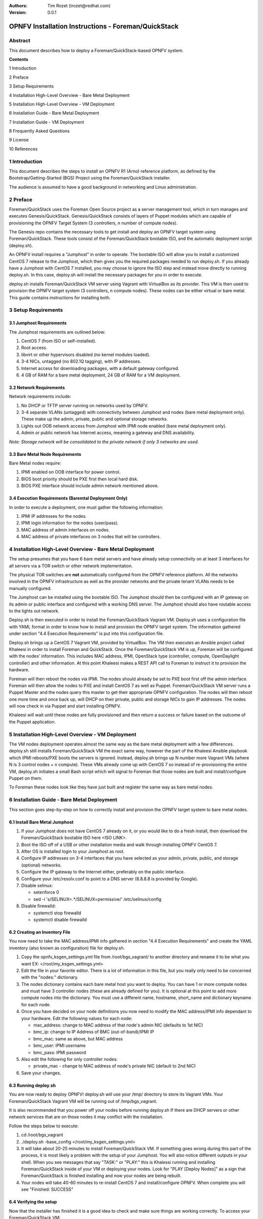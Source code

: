 :Authors: Tim Rozet (trozet@redhat.com)
:Version: 0.0.1

====================================================
OPNFV Installation Instructions - Foreman/QuickStack
====================================================

Abstract
========

This document describes how to deploy a Foreman/QuickStack-based OPNFV system.

**Contents**

1  Introduction

2  Preface

3  Setup Requirements

4  Installation High-Level Overview - Bare Metal Deployment

5  Installation High-Level Overview - VM Deployment

6  Installation Guide - Bare Metal Deployment

7  Installation Guide - VM Deployment

8  Frequently Asked Questions

9  License

10 References

1   Introduction
================

This document describes the steps to install an OPNFV R1 (Arno) reference platform, as defined by the Bootstrap/Getting-Started (BGS) Project using the Foreman/QuickStack installer.

The audience is assumed to have a good background in networking and Linux administration.

2   Preface
===========

Foreman/QuickStack uses the Foreman Open Source project as a server management tool, which in turn manages and executes Genesis/QuickStack.  Genesis/QuickStack consists of layers of Puppet modules which are capable of provisioning the OPNFV Target System (3 controllers, n number of compute nodes).

The Genesis repo contains the necessary tools to get install and deploy an OPNFV target system using Foreman/QuickStack.  These tools consist of the Foreman/QuickStack bootable ISO, and the automatic deployment script (deploy.sh).

An OPNFV install requires a "Jumphost" in order to operate.  The bootable ISO will allow you to install a customized CentOS 7 release to the Jumphost, which then gives you the required packages needed to run deploy.sh.  If you already have a Jumphost with CentOS 7 installed, you may choose to ignore the ISO step and instead move directly to running deploy.sh.  In this case, deploy.sh will install the necessary packages for you in order to execute.

deploy.sh installs Foreman/QuickStack VM server using Vagrant with VirtualBox as its provider.  This VM is then used to provision the OPNFV target system (3 controllers, n compute nodes).  These nodes can be either virtual or bare metal. This guide contains instructions for installing both.


3   Setup Requirements
========================

3.1 Jumphost Requirements
-------------------------

The Jumphost requirements are outlined below:

1.     CentOS 7 (from ISO or self-installed).

2.     Root access.

3.     libvirt or other hypervisors disabled (no kernel modules loaded).

4.     3-4 NICs, untagged (no 802.1Q tagging), with IP addresses.

5.     Internet access for downloading packages, with a default gateway configured.

6.     4 GB of RAM for a bare metal deployment, 24 GB of RAM for a VM deployment.

3.2 Network Requirements
------------------------

Network requirements include:

1.     No DHCP or TFTP server running on networks used by OPNFV.

2.     3-4 separate VLANs (untagged) with connectivity between Jumphost and nodes (bare metal deployment only).  These make up the admin, private, public and optional storage networks.

3.     Lights out OOB network access from Jumphost with IPMI node enabled (bare metal deployment only).

4.     Admin or public network has Internet access, meaning a gateway and DNS availability.

*Note: Storage network will be consolidated to the private network if only 3 networks are used.*

3.3  Bare Metal Node Requirements
--------------------------------

Bare Metal nodes require:

1.     IPMI enabled on OOB interface for power control.

2.     BIOS boot priority should be PXE first then local hard disk.

3.     BIOS PXE interface should include admin network mentioned above.

3.4  Execution Requirements (Baremtal Deployment Only)
------------------------------------------------------

In order to execute a deployment, one must gather the following information:

1.     IPMI IP addresses for the nodes.

2.     IPMI login information for the nodes (user/pass).

3.     MAC address of admin interfaces on nodes.

4.     MAC address of private interfaces on 3 nodes that will be controllers.


4   Installation High-Level Overview - Bare Metal Deployment
===========================================================

The setup presumes that you have 6 bare metal servers and have already setup connectivity on at least 3 interfaces for all servers via a TOR switch or other network implementation.

The physical TOR switches are **not** automatically configured from the OPNFV reference platform. All the networks involved in the OPNFV infrastructure as well as the provider networks and the private tenant VLANs needs to be manually configured.

The Jumphost can be installed using the bootable ISO.  The Jumphost should then be configured with an IP gateway on its admin or public interface and configured with a working DNS server.  The Jumphost should also have routable access to the lights out network.

Deploy.sh is then executed in order to install the Foreman/QuickStack Vagrant VM.  Deploy.sh uses a configuration file with YAML format in order to know how to install and provision the OPNFV target system.  The information gathered under section "4.4 Execution Requirements" is put into this configuration file.

Deploy.sh brings up a CentOS 7 Vagrant VM, provided by VirtualBox.  The VM then executes an Ansible project called Khaleesi in order to install Foreman and QuickStack.  Once the Foreman/QuickStack VM is up, Foreman will be configured with the nodes' information.  This includes MAC address, IPMI, OpenStack type (controller, compute, OpenDaylight controller) and other information.  At this point Khaleesi makes a REST API call to Foreman to instruct it to provision the hardware.

Foreman will then reboot the nodes via IPMI.  The nodes should already be set to PXE boot first off the admin interface.  Foreman will then allow the nodes to PXE and install CentOS 7 as well as Puppet.  Foreman/QuickStack VM server runs a Puppet Master and the nodes query this master to get their appropriate OPNFV configuration.  The nodes will then reboot one more time and once back up, will DHCP on their private, public and storage NICs to gain IP addresses.  The nodes will now check in via Puppet and start installing OPNFV.

Khaleesi will wait until these nodes are fully provisioned and then return a success or failure based on the outcome of the Puppet application.


5   Installation High-Level Overview - VM Deployment
====================================================

The VM nodes deployment operates almost the same way as the bare metal deployment with a few differences.  deploy.sh still installs Foreman/QuickStack VM the exact same way, however the part of the Khaleesi Ansible playbook which IPMI reboots/PXE boots the servers is ignored.  Instead, deploy.sh brings up N number more Vagrant VMs (where N is 3 control nodes + n compute).  These VMs already come up with CentOS 7 so instead of re-provisioning the entire VM, deploy.sh initiates a small Bash script which will signal to Foreman that those nodes are built and install/configure Puppet on them.

To Foreman these nodes look like they have just built and register the same way as bare metal nodes.


6   Installation Guide - Bare Metal Deployment
==============================================

This section goes step-by-step on how to correctly install and provision the OPNFV target system to bare metal nodes.

6.1  Install Bare Metal Jumphost
--------------------------------
1.  If your Jumphost does not have CentOS 7 already on it, or you would like to do a fresh install, then download the Foreman/QuickStack bootable ISO here <ISO LINK>.

2.  Boot the ISO off of a USB or other installation media and walk through installing OPNFV CentOS 7.

3.  After OS is installed login to your Jumphost as root.

4.  Configure IP addresses on 3-4 interfaces that you have selected as your admin, private, public, and storage (optional) networks.

5.  Configure the IP gateway to the Internet either, preferably on the public interface.

6.  Configure your /etc/resolv.conf to point to a DNS server (8.8.8.8 is provided by Google).

7.  Disable selinux:

    - setenforce 0
    - sed -i 's/SELINUX=.*/SELINUX=permissive/' /etc/selinux/config

8.  Disable firewalld:

    - systemctl stop firewalld
    - systemctl disable firewalld

6.2  Creating an Inventory File
-------------------------------

You now need to take the MAC address/IPMI info gathered in section "4.4 Execution Requirements" and create the YAML inventory (also known as configuration) file for deploy.sh.

1.  Copy the opnfv_ksgen_settings.yml file from /root/bgs_vagrant/ to another directory and rename it to be what you want EX: </root/my_ksgen_settings.yml>

2.  Edit the file in your favorite editor.  There is a lot of information in this file, but you really only need to be concerned with the "nodes:" dictionary.

3.  The nodes dictionary contains each bare metal host you want to deploy.  You can have 1 or more compute nodes and must have 3 controller nodes (these are already defined for you).  It is optional at this point to add more compute nodes into the dictionary.  You must use a different name, hostname, short_name and dictionary keyname for each node.

4.  Once you have decided on your node definitions you now need to modify the MAC address/IPMI info dependant to your hardware.  Edit the following values for each node:

    - mac_address: change to MAC address of that node's admin NIC (defaults to 1st NIC)
    - bmc_ip: change to IP Address of BMC (out-of-band)/IPMI IP
    - bmc_mac: same as above, but MAC address
    - bmc_user: IPMI username
    - bmc_pass: IPMI password

5.  Also edit the following for only controller nodes:

    - private_mac - change to MAC address of node's private NIC (default to 2nd NIC)

6.  Save your changes.

6.3  Running deploy.sh
----------------------

You are now ready to deploy OPNFV!  deploy.sh will use your /tmp/ directory to store its Vagrant VMs.  Your Foreman/QuickStack Vagrant VM will be running out of /tmp/bgs_vagrant.  

It is also recommended that you power off your nodes before running deploy.sh  If there are DHCP servers or other network services that are on those nodes it may conflict with the installation.  

Follow the steps below to execute:

1.  cd /root/bgs_vagrant

2.  ./deploy.sh -base_config </root/my_ksgen_settings.yml>

3.  It will take about 20-25 minutes to install Foreman/QuickStack VM.  If something goes wrong during this part of the process, it is most likely a problem with the setup of your Jumphost.  You will also notice different outputs in your shell.  When you see messages that say "TASK:" or "PLAY:" this is Khalessi running and installing Foreman/QuickStack inside of your VM or deploying your nodes.  Look for "PLAY [Deploy Nodes]" as a sign that Foreman/QuickStack is finished installing and now your nodes are being rebuilt.

4.  Your nodes will take 40-60 minutes to re-install CentOS 7 and install/configure OPNFV.  When complete you will see "Finished: SUCCESS"

6.4  Verifying the setup
------------------------

Now that the installer has finished it is a good idea to check and make sure things are working correctly.  To access your Foreman/QuickStack VM:

1.  cd /tmp/bgs_vagrant

2.  'vagrant ssh' password is "vagrant"

3.  You are now in the VM and can check the status of Foreman service, etc.  For example: 'systemctl status foreman'

4.  Type "exit" and leave the Vagrant VM.  Now execute: 'cat /tmp/bgs_vagrant/opnfv_ksgen_settings.yml | grep foreman_url'

5.  This is your Foreman URL on your public interface.  You can go to your web browser, http://<foreman_ip>, login will be "admin"//"octopus".  This way you can look around in Foreman and check that your hosts are in a good state, etc.  

6.  In Foreman GUI, you can now go to Infrastructure -> Global Parameters.  This is a list of all the variables being handed to Puppet for configuring OPNFV.  Look for "horizon_public_vip".  This is your IP address to Horizon GUI.
**Note: You can find out more about how to ues Foreman by going to http://www.theforeman.org/ or by watching a walkthrough video here: https://bluejeans.com/s/89gb/**

7.  Now go to your web browser and insert the Horizon public VIP.  The login will be "admin//octopus"

8.  You are now able to follow the next section "7.5 OpenStack Verification"

6.5  OpenStack Verification
---------------------------

Now that you have Horizon access, let's make sure OpenStack the OPNFV target system are working correctly:

1.  In Horizon, click Project -> Compute -> Volumes, Create Volume

2.  Make a volume "test_volume" of size 1 GB

3.  Now in the left pane, click Compute -> Images, click Create Image

4.  Insert a name "cirros", Insert an Image Location "http://download.cirros-cloud.net/0.3.3/cirros-0.3.3-x86_64-disk.img"

5.  Select format "QCOW2", select Public, then hit Create Image

6.  Now click Project -> Network -> Networks, click Create Network

7.  Enter a name "test_network", click Next

8.  Enter a subnet name "test_subnet", and enter Network Address 10.0.0.0/24, click Next

9.  Enter 10.0.0.5,10.0.0.9 under Allocation Pools, then hit Create

10. Now go to Project -> Compute -> Instances, click Launch Instance

11. Enter Instance Name "cirros1", select Instance Boot Source "Boot from image", and then select Image Name "cirros"

12. Click Launch, status should show "Spawning" while it is being built

13. You can now repeat steps 11 and 12, but create a "cirros2" named instance

14. Once both instances are up you can see their IP addresses on the Instances page.  Click the Instance Name of cirros1.

15. Now click the "Console" tab and login as cirros//cubswin:)

16. Verify you can ping the IP address of cirros2

Congratulations you have successfully installed OPNFV!

7 Installation Guide - VM Deployment
====================================

This section goes step-by-step on how to correctly install and provision the OPNFV target system to VM nodes.

7.1 Install Jumphost
--------------------
Follow section "7.1 Install Bare Metal Jumphost"

7.2 Running deploy.sh
----------------------
You are now ready to deploy OPNFV!  deploy.sh will use your /tmp/ directory to store its Vagrant VMs.  Your Foreman/QuickStack Vagrant VM will run out of /tmp/bgs_vagrant.  Your compute and subsequent controller nodes will run in:

- /tmp/compute
- /tmp/controller1
- /tmp/controller2
- /tmp/controller3

Each VM will be brought up and bridged to your Jumphost NICs.  deploy.sh will first bring up your Foreman/QuickStack Vagrant VM and afterwards it will bring up each of the nodes listed above, in order.

Follow the steps below to execute:

1.  cd /root/bgs_vagrant

2.  ./deploy.sh -virtual

3.  It will take about 20-25 minutes to install Foreman/QuickStack VM.  If something goes wrong during this part of the process, it is most likely a problem with the setup of your Jumphost.  You will also notice different outputs in your shell.  When you see messages that say "TASK:" or "PLAY:" this is Khalessi running and installing Foreman/QuickStack inside of your VM or deploying your nodes.  When you see "Foreman is up!", that means deploy will now move on to bringing up your other nodes.

4.  deploy.sh will now bring up your other nodes, look for logging messages like "Starting Vagrant Node <node name>", "<node name> VM is up!"  These are indicators of how far along in the process you are.  deploy will start each Vagrant VM, then run provisioning scripts to inform Foreman they are built and initiate Puppet.

5.  The speed at which nodes are provisioned is totally dependant on your Jumphost server specs.  When complete you will see "All VMs are UP!"

7.3 Verifying the setup
-----------------------
Please follow the instructions under section "7.4  Verifying the setup".

Also, for VM deployment you are able to easily access your nodes by going to /tmp/<node name> and then "vagrant ssh" (password is "vagrant").  You can use this to go to a controller and check OpenStack services, OpenDaylight, etc.

7.4 OpenStack Verification
--------------------------

Please follow the steps in section "7.5  OpenStack Verification"

8 Frequently Asked Questions
============================

9 License
=========

All Foreman/QuickStack and "common" entities are protected by the `Apache 2.0 License <http://www.apache.org/licenses/>`_.

10  References
==============

10.1    OPNFV
-------------

10.2    OpenStack
-----------------

10.3    OpenDaylight
--------------------

10.4    Foreman
---------------
